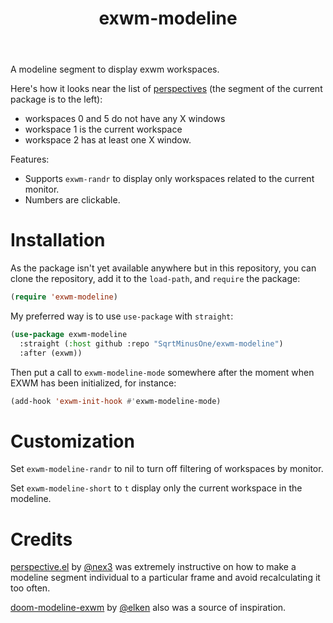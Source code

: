 #+TITLE: exwm-modeline

A modeline segment to display exwm workspaces.

Here's how it looks near the list of [[https://github.com/nex3/perspective-el][perspectives]] (the segment of the current package is to the left):
[[./img/screenshot.png]]
- workspaces 0 and 5 do not have any X windows
- workspace 1 is the current workspace
- workspace 2 has at least one X window.

Features:
- Supports =exwm-randr= to display only workspaces related to the current monitor.
- Numbers are clickable.

* Installation
As the package isn't yet available anywhere but in this repository, you can clone the repository, add it to the =load-path=, and =require= the package:
#+begin_src emacs-lisp
(require 'exwm-modeline)
#+end_src

My preferred way is to use =use-package= with =straight=:
#+begin_src emacs-lisp
(use-package exwm-modeline
  :straight (:host github :repo "SqrtMinusOne/exwm-modeline")
  :after (exwm))
#+end_src

Then put a call to =exwm-modeline-mode= somewhere after the moment when EXWM has been initialized, for instance:
#+begin_src emacs-lisp
(add-hook 'exwm-init-hook #'exwm-modeline-mode)
#+end_src

* Customization
Set =exwm-modeline-randr= to nil to turn off filtering of workspaces by monitor.

Set =exwm-modeline-short= to =t= display only the current workspace in the modeline.

* Credits
[[https://github.com/nex3/perspective-el][perspective.el]] by [[https://github.com/nex3][@nex3]] was extremely instructive on how to make a modeline segment individual to a particular frame and avoid recalculating it too often.

[[https://github.com/elken/doom-modeline-exwm][doom-modeline-exwm]] by [[https://github.com/elken][@elken]] also was a source of inspiration.
